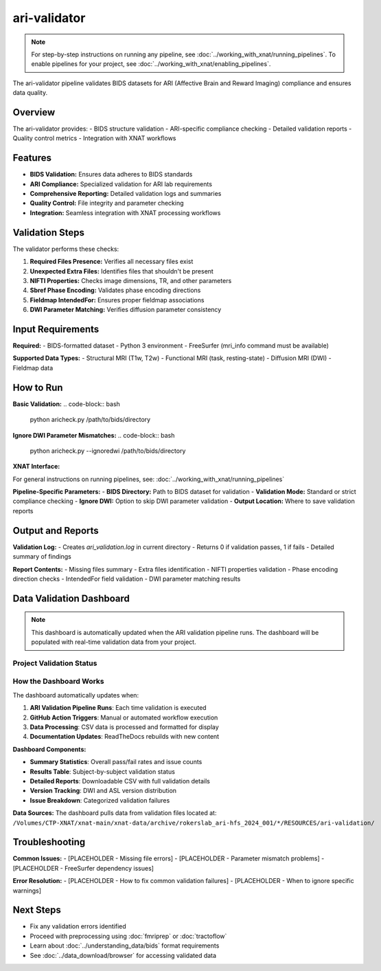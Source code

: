 ari-validator 
=============
.. note::
   For step-by-step instructions on running any pipeline, see :doc:`../working_with_xnat/running_pipelines`. To enable pipelines for your project, see :doc:`../working_with_xnat/enabling_pipelines`.

The ari-validator pipeline validates BIDS datasets for ARI (Affective Brain and Reward Imaging) compliance and ensures data quality.

Overview
--------

The ari-validator provides:
- BIDS structure validation
- ARI-specific compliance checking
- Detailed validation reports
- Quality control metrics
- Integration with XNAT workflows

Features
--------

- **BIDS Validation:** Ensures data adheres to BIDS standards
- **ARI Compliance:** Specialized validation for ARI lab requirements
- **Comprehensive Reporting:** Detailed validation logs and summaries
- **Quality Control:** File integrity and parameter checking
- **Integration:** Seamless integration with XNAT processing workflows

Validation Steps
----------------

The validator performs these checks:

1. **Required Files Presence:** Verifies all necessary files exist
2. **Unexpected Extra Files:** Identifies files that shouldn't be present
3. **NIFTI Properties:** Checks image dimensions, TR, and other parameters
4. **Sbref Phase Encoding:** Validates phase encoding directions
5. **Fieldmap IntendedFor:** Ensures proper fieldmap associations
6. **DWI Parameter Matching:** Verifies diffusion parameter consistency

Input Requirements
------------------

**Required:**
- BIDS-formatted dataset
- Python 3 environment
- FreeSurfer (mri_info command must be available)

**Supported Data Types:**
- Structural MRI (T1w, T2w)
- Functional MRI (task, resting-state)
- Diffusion MRI (DWI)
- Fieldmap data

How to Run
----------

**Basic Validation:**
.. code-block:: bash

   python aricheck.py /path/to/bids/directory


**Ignore DWI Parameter Mismatches:**
.. code-block:: bash

   python aricheck.py --ignoredwi /path/to/bids/directory


**XNAT Interface:**

For general instructions on running pipelines, see: :doc:`../working_with_xnat/running_pipelines`

**Pipeline-Specific Parameters:**
- **BIDS Directory:** Path to BIDS dataset for validation
- **Validation Mode:** Standard or strict compliance checking
- **Ignore DWI:** Option to skip DWI parameter validation
- **Output Location:** Where to save validation reports

Output and Reports
------------------

**Validation Log:**
- Creates `ari_validation.log` in current directory
- Returns 0 if validation passes, 1 if fails
- Detailed summary of findings

**Report Contents:**
- Missing files summary
- Extra files identification
- NIFTI properties validation
- Phase encoding direction checks
- IntendedFor field validation
- DWI parameter matching results

Data Validation Dashboard
-------------------------

.. note::
   This dashboard is automatically updated when the ARI validation pipeline runs.
   The dashboard will be populated with real-time validation data from your project.

Project Validation Status
~~~~~~~~~~~~~~~~~~~~~~~~~

.. raw:: html

   <div style="display: flex; flex-wrap: wrap; gap: 20px; margin: 20px 0;">
     <div style="background: #f8f9fa; padding: 15px; border-radius: 8px; border-left: 4px solid #28a745;">
       <h4 style="margin: 0 0 10px 0; color: #28a745;">✅ Validation Summary</h4>
       <p style="margin: 5px 0;"><strong>Status:</strong> Dashboard will show live data</p>
       <p style="margin: 5px 0;"><strong>Total Subjects:</strong> Automatically updated</p>
       <p style="margin: 5px 0;"><strong>Pass Rate:</strong> Real-time calculation</p>
     </div>
     <div style="background: #f8f9fa; padding: 15px; border-radius: 8px; border-left: 4px solid #17a2b8;">
       <h4 style="margin: 0 0 10px 0; color: #17a2b8;">📊 Live Dashboard Features</h4>
       <p style="margin: 5px 0;">• Real-time validation statistics</p>
       <p style="margin: 5px 0;">• Subject-by-subject results table</p>
       <p style="margin: 5px 0;">• Downloadable detailed reports</p>
       <p style="margin: 5px 0;">• Automatic updates on pipeline runs</p>
     </div>
   </div>

How the Dashboard Works
~~~~~~~~~~~~~~~~~~~~~~~

The dashboard automatically updates when:

1. **ARI Validation Pipeline Runs**: Each time validation is executed
2. **GitHub Action Triggers**: Manual or automated workflow execution
3. **Data Processing**: CSV data is processed and formatted for display
4. **Documentation Updates**: ReadTheDocs rebuilds with new content

**Dashboard Components:**

- **Summary Statistics**: Overall pass/fail rates and issue counts
- **Results Table**: Subject-by-subject validation status
- **Detailed Reports**: Downloadable CSV with full validation details
- **Version Tracking**: DWI and ASL version distribution
- **Issue Breakdown**: Categorized validation failures

**Data Sources:**
The dashboard pulls data from validation files located at:
``/Volumes/CTP-XNAT/xnat-main/xnat-data/archive/rokerslab_ari-hfs_2024_001/*/RESOURCES/ari-validation/``

Troubleshooting
---------------

**Common Issues:**
- [PLACEHOLDER - Missing file errors]
- [PLACEHOLDER - Parameter mismatch problems]
- [PLACEHOLDER - FreeSurfer dependency issues]

**Error Resolution:**
- [PLACEHOLDER - How to fix common validation failures]
- [PLACEHOLDER - When to ignore specific warnings]

Next Steps
----------

- Fix any validation errors identified
- Proceed with preprocessing using :doc:`fmriprep` or :doc:`tractoflow`
- Learn about :doc:`../understanding_data/bids` format requirements
- See :doc:`../data_download/browser` for accessing validated data